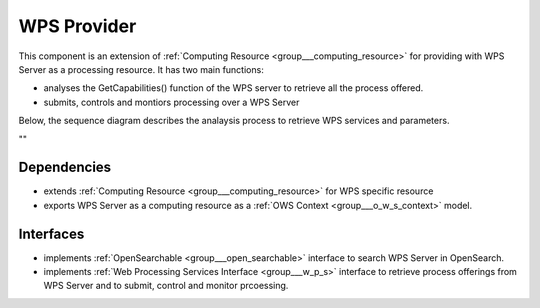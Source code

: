 .. _group___wps_provider:

WPS Provider
------------



.. uml::

  !include includes/skins.iuml
  skinparam backgroundColor #FFFFFF
  skinparam componentStyle uml2
  !include source/groups/group___wps_provider.iuml

This component is an extension of :ref:`Computing Resource <group___computing_resource>` for providing with WPS Server as a processing resource. It has two main functions:

- analyses the GetCapabilities() function of the WPS server to retrieve all the process offered.
- submits, controls and montiors processing over a WPS Server

Below, the sequence diagram describes the analaysis process to retrieve WPS services and parameters.



.. uml::


	!define DIAG_NAME WPS Service Analysis Sequence Diagram
	
	participant "WebClient" as WC
	participant "WebServer" as WS
	participant "Provider" as P
	participant "Cloud Provider" as C
	participant "DataBase" as DB
	
	autonumber
	
	== Get Capabilities ==
	
	WC -> WS: GetCapabilities request
	activate WS
	WS -> DB: Load all Providers (Proxy=true)
	loop on each provider
	    WS -> DB: load services
	    loop on each service
	        WS -> WS: get service info (identifier, title, abstract)
	    end
	end
	WS -> C: Load all Providers
	loop on each provider
	    WS -> P: GetCapabilities
	    WS -> WS: extract services from GetCapabilities using request identifier
	    loop on each service
	        WS -> WS: get service info (identifier, title, abstract)
	    end
	end
	WS -> WS: aggregate all services info into response offering
	WS -> WC: return aggregated GetCapabilities
	deactivate WS
	
	== Describe Process ==
	
	WC -> WS: DescribeProcess request
	activate WS
	alt case process from db
	    WS -> DB: load service from request identifier
	    WS -> DB: get provider url + service identifier on the provider
	else case process from cloud provider
	    WS -> C: get service provider
	    WS -> P: GetCapabilities
	    WS -> WS: extract describeProcess url from GetCapabilities using request identifier
	end
	WS -> WS: build "real" describeProcess request
	WS -> P: DescribeProcess
	WS -> WC: return result from describeProcess
	deactivate WS
	
	== Execute ==
	
	WC -> WS: Execute request
	activate WS
	alt case process from db
	    WS -> DB: load service from request identifier
	    WS -> DB: get provider url + service identifier on the provider
	else case process 'from cloud provider'
	    WS -> C: get service provider
	    WS -> P: GetCapabilities
	    WS -> WS: extract execute url from GetCapabilities using request identifier
	end
	WS -> WS: build "real" execute request
	WS -> P: Execute
	alt case error
	    WS -> WC: return error
	else case success
	    WS -> DB: store job
	    WS -> WS: update job RetrieveResultServlet url
	    WS -> WC: return created job
	end
	deactivate WS
	
	== Retrieve Result Servlet ==
	
	WC -> WS: RetrieveResultServlet request
	activate WS
	WS -> DB: load job info from request identifier
	WS -> P: call "real" statusLocation url
	WS -> WS: update href in response to put local server url instead of real provider
	WS -> WC: return updated statusLocation response
	deactivate WS
	
	== Search WPS process ==
	
	WC -> WS: WPS search request
	activate WS
	WS -> DB: Load all Providers
	WS -> C: Load all Providers
	loop on each provider
	    WS -> P: GetCapabilities
	    WS -> WS: get services info
	    loop on each service
	        alt provider is Proxied
	            WS -> WS: create local identifier and save remote identifier
	            WS -> WS: use local server url as baseurl
	        end
	        WS -> WS: add service info to the response
	    end
	end
	deactivate WS
	
	== Integrate WPS provider ==
	
	WC -> WS: POST provider
	activate WS
	WS -> DB: store provider
	WS -> P: GetCapabilities
	WS -> WS: get services info
	loop on each service
	    alt provider is Proxied
	        WS -> WS: create local identifier and save remote identifier
	        WS -> WS: use local server url as baseurl
	    end
	    WS -> DB: store service
	end
	
	
	footer
	DIAG_NAME
	(c) Terradue Srl
	endfooter
	

""

Dependencies
^^^^^^^^^^^^
- extends :ref:`Computing Resource <group___computing_resource>` for WPS specific resource

- exports WPS Server as a computing resource as a :ref:`OWS Context <group___o_w_s_context>` model.


Interfaces
^^^^^^^^^^
- implements :ref:`OpenSearchable <group___open_searchable>` interface to search WPS Server in OpenSearch.

- implements :ref:`Web Processing Services Interface <group___w_p_s>` interface to retrieve process offerings from WPS Server and to submit, control and monitor prcoessing.


